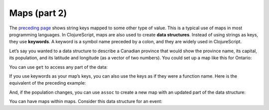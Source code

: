 .. 

..  Copyright © J David Eisenberg
.. |---| unicode:: U+2014  .. em dash, trimming surrounding whitespace
   :trim:

Maps (part 2)
::::::::::::::::::::::::::::::::::::::::::::::
    
The `preceding page </maps1.rst>`_ shows string keys mapped to some other type of value. This is a typical use of maps in most programming languages. In ClojureScript, maps are also used to create **data structures**. Instead of using strings as keys, they use **keywords**. A keyword is a symbol name preceded by a colon, and they are widely used in ClojureScript.

Let’s say you wanted to a data structure to describe a Canadian province that would show the province name, its capital, its population, and its latitude and longitude (as a vector of two numbers). You could set up a map like this for Ontario:
  
.. activecode:: map_data_structure
  :language: clojurescript
  :autorun:
  
  (def province {:name "Ontario"
                 :capital "Toronto"
                 :population 2731571
                 :coordinates [43.7 -79.4]})
  
You can use ``get`` to access any part of the data:
  
.. activecode:: map_get
  :language: clojurescript
  :include: map_data_structure
  
  (get province :population)
  
If you use keywords as your map’s keys, you can also use the keys as if they were a function name. Here is the equivalent of the preceding example:
  
.. activecode:: keyword_as_function
  :language: clojurescript
  :include: map_data_structure
  
  (:population province)

And, if the population changes, you can use ``assoc`` to create a new map with an updated part of the data structure:
  
.. activecode:: update_map
  :language: clojurescript
  :include: map_data_structure
  
  (assoc province :population 2800000)
  
You can have maps within maps. Consider this data structure for an event:
  
.. activecode:: event_def
  :language: clojurescript
  :autorun:
    
  (def event {:date "2017-10-02"
              :name "My Fair Lady"
              :location {:name "Smith High School"
                         :street "300 Broadway"
                         :city "Anytown"
                         :state "CA"
                         :zip "000000"}
              :contact {:name "Joe Doakes"
                        :email "joe@example.com"
                        :phone "408-555-1234"}})

                         


